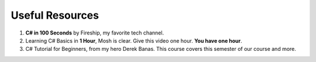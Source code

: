 .. index:: Xamarin Studio; further tools

.. _xamarinstudio:

Useful Resources
=================

#. **C# in 100 Seconds** by Fireship, my favorite tech channel. 

   .. youtube:: ravLFzIguCM
      :width: 320
      :height: 180

#. Learning C# Basics in **1 Hour**, Mosh is clear. Give this video one hour. **You have one hour**.
    
   .. youtube:: gfkTfcpWqAY
      :width: 320
      :height: 180        

      - 00:00 Introduction
      - 02:16 Difference between C# and .NET
      - 03:07 CLR
      - 05:21 Architecture of .NET Applications
      - 07:52 Your First C# Program
      - 18:45 Variables and Constants
      - 27:24 Overflowing
      - 29:34 Scope
      - 30:33 Demo of Variables and Constants
      - 42:40 Type Conversion
      - 47:30 Demo of Type Conversion
      - 57:43 Operators

#. C# Tutorial for Beginners, from my hero Derek Banas. This course covers this semester 
   of our course and more.

   .. youtube:: M5ugY7fWydE
      :width: 320
      :height: 180     